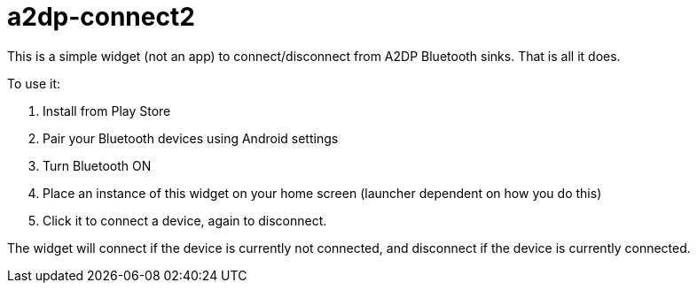 # a2dp-connect2

This is a simple widget (not an app) to connect/disconnect from A2DP Bluetooth sinks.  That is all it does.

.To use it:
 . Install from Play Store
 . Pair your Bluetooth devices using Android settings
 . Turn Bluetooth ON
 . Place an instance of this widget on your home screen (launcher dependent on how you do this)
 . Click it to connect a device, again to disconnect.

The widget will connect if the device is currently not connected, and disconnect if the device is currently connected.  
